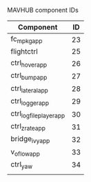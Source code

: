 MAVHUB component IDs
#+AUTHOR: 

| *Component*            | *ID* |
|------------------------+------|
| fc_mpkg_app            |   23 |
| flightctrl             |   25 |
| ctrl_hover_app         |   26 |
| ctrl_bump_app          |   27 |
| ctrl_lateral_app       |   28 |
| ctrl_logger_app        |   29 |
| ctrl_logfileplayer_app |   30 |
| ctrl_zrate_app         |   31 |
| bridge_ivy_app         |   32 |
| v_oflow_app            |   33 |
| ctrl_yaw               |   34 |
|                        |      |


